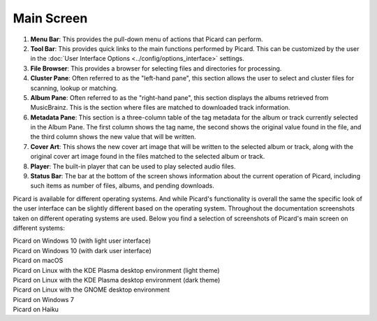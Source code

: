 .. MusicBrainz Picard Documentation Project
.. Prepared in 2020 by Bob Swift (bswift@rsds.ca)
.. This MusicBrainz Picard User Guide is licensed under CC0 1.0
.. A copy of the license is available at https://creativecommons.org/publicdomain/zero/1.0


Main Screen
===========

.. index::
   single: user interface; main screen

.. Picard's main screen is comprised of a number of sections, as described below:

.. image:: images/screen_main.png
   :width: 100 %

1. **Menu Bar**: This provides the pull-down menu of actions that Picard can perform.

2. **Tool Bar**: This provides quick links to the main functions performed by Picard.  This can
   be customized by the user in the :doc:`User Interface Options <../config/options_interface>` settings.

3. **File Browser**: This provides a browser for selecting files and directories for processing.

4. **Cluster Pane**:  Often referred to as the "left-hand pane", this section allows the user to select
   and cluster files for scanning, lookup or matching.

5. **Album Pane**:  Often referred to as the "right-hand pane", this section displays the albums
   retrieved from MusicBrainz.  This is the section where files are matched to downloaded track
   information.

6. **Metadata Pane**: This section is a three-column table of the tag metadata for the album or track
   currently selected in the Album Pane.  The first column shows the tag name, the second shows the
   original value found in the file, and the third column shows the new value that will be written.

7. **Cover Art**: This shows the new cover art image that will be written to the selected album or
   track, along with the original cover art image found in the files matched to the selected album or
   track.

8. **Player**: The built-in player that can be used to play selected audio files.

9. **Status Bar**: The bar at the bottom of the screen shows information about the current operation
   of Picard, including such items as number of files, albums, and pending downloads.

.. raw:: latex

   \clearpage

Picard is available for different operating systems.  And while Picard's functionality is overall
the same the specific look of the user interface can be slightly different based on the operating
system.  Throughout the documentation screenshots taken on different operating systems are used.
Below you find a selection of screenshots of Picard's main screen on different systems:


.. |win10light| image:: images/mainscreen-windows10-light.png
   :width: 100 %

| |win10light|
| Picard on Windows 10 (with light user interface)

.. |win10dark| image:: images/mainscreen-windows10-dark.png
   :width: 100 %

| |win10dark|
| Picard on Windows 10 (with dark user interface)

.. |maclight| image:: images/mainscreen-macos-light.png
   :width: 100 %

| |maclight|
| Picard on macOS

.. |linuxlight| image:: images/mainscreen-linux-plasma-light.png
   :width: 100 %

| |linuxlight|
| Picard on Linux with the KDE Plasma desktop environment (light theme)

.. |linuxdark| image:: images/mainscreen-linux-plasma-dark.png
   :width: 100 %

| |linuxdark|
| Picard on Linux with the KDE Plasma desktop environment (dark theme)

.. |linuxgnome| image:: images/mainscreen-linux-gnome.png
   :width: 100 %

| |linuxgnome|
| Picard on Linux with the GNOME desktop environment

.. |win7| image:: images/mainscreen-windows7.png
   :width: 100 %

| |win7|
| Picard on Windows 7

.. |haiku| image:: images/mainscreen-haiku.png
   :width: 100 %

| |haiku|
| Picard on Haiku

.. raw:: latex

   \clearpage
